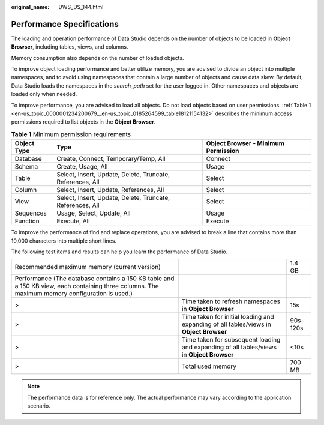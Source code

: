 :original_name: DWS_DS_144.html

.. _DWS_DS_144:

Performance Specifications
==========================

The loading and operation performance of Data Studio depends on the number of objects to be loaded in **Object Browser**, including tables, views, and columns.

Memory consumption also depends on the number of loaded objects.

To improve object loading performance and better utilize memory, you are advised to divide an object into multiple namespaces, and to avoid using namespaces that contain a large number of objects and cause data skew. By default, Data Studio loads the namespaces in the *search_path* set for the user logged in. Other namespaces and objects are loaded only when needed.

To improve performance, you are advised to load all objects. Do not load objects based on user permissions. :ref:`Table 1 <en-us_topic_0000001234200679__en-us_topic_0185264599_table18121154132>` describes the minimum access permissions required to list objects in the **Object Browser**.

.. _en-us_topic_0000001234200679__en-us_topic_0185264599_table18121154132:

.. table:: **Table 1** Minimum permission requirements

   +-------------+-----------------------------------------------------------+-------------------------------------+
   | Object Type | Type                                                      | Object Browser - Minimum Permission |
   +=============+===========================================================+=====================================+
   | Database    | Create, Connect, Temporary/Temp, All                      | Connect                             |
   +-------------+-----------------------------------------------------------+-------------------------------------+
   | Schema      | Create, Usage, All                                        | Usage                               |
   +-------------+-----------------------------------------------------------+-------------------------------------+
   | Table       | Select, Insert, Update, Delete, Truncate, References, All | Select                              |
   +-------------+-----------------------------------------------------------+-------------------------------------+
   | Column      | Select, Insert, Update, References, All                   | Select                              |
   +-------------+-----------------------------------------------------------+-------------------------------------+
   | View        | Select, Insert, Update, Delete, Truncate, References, All | Select                              |
   +-------------+-----------------------------------------------------------+-------------------------------------+
   | Sequences   | Usage, Select, Update, All                                | Usage                               |
   +-------------+-----------------------------------------------------------+-------------------------------------+
   | Function    | Execute, All                                              | Execute                             |
   +-------------+-----------------------------------------------------------+-------------------------------------+

To improve the performance of find and replace operations, you are advised to break a line that contains more than 10,000 characters into multiple short lines.

The following test items and results can help you learn the performance of Data Studio.

+------------------------------------------------------------------------------------------------------------------------------------------------+-------------------------------------------------------------------------------------------+----------+
| Recommended maximum memory (current version)                                                                                                   |                                                                                           | 1.4 GB   |
+------------------------------------------------------------------------------------------------------------------------------------------------+-------------------------------------------------------------------------------------------+----------+
| Performance (The database contains a 150 KB table and a 150 KB view, each containing three columns. The maximum memory configuration is used.) |                                                                                           |          |
+------------------------------------------------------------------------------------------------------------------------------------------------+-------------------------------------------------------------------------------------------+----------+
| >                                                                                                                                              | Time taken to refresh namespaces in **Object Browser**                                    | 15s      |
+------------------------------------------------------------------------------------------------------------------------------------------------+-------------------------------------------------------------------------------------------+----------+
| >                                                                                                                                              | Time taken for initial loading and expanding of all tables/views in **Object Browser**    | 90s-120s |
+------------------------------------------------------------------------------------------------------------------------------------------------+-------------------------------------------------------------------------------------------+----------+
| >                                                                                                                                              | Time taken for subsequent loading and expanding of all tables/views in **Object Browser** | <10s     |
+------------------------------------------------------------------------------------------------------------------------------------------------+-------------------------------------------------------------------------------------------+----------+
| >                                                                                                                                              | Total used memory                                                                         | 700 MB   |
+------------------------------------------------------------------------------------------------------------------------------------------------+-------------------------------------------------------------------------------------------+----------+

.. note::

   The performance data is for reference only. The actual performance may vary according to the application scenario.
